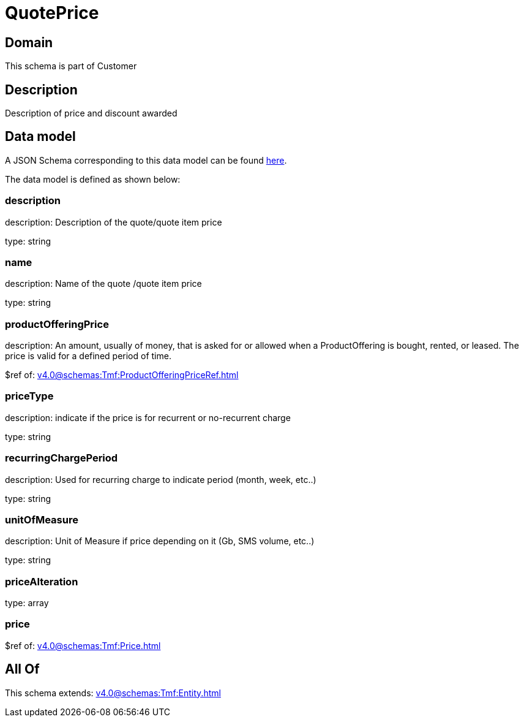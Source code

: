 = QuotePrice

[#domain]
== Domain

This schema is part of Customer

[#description]
== Description

Description of price and discount awarded


[#data_model]
== Data model

A JSON Schema corresponding to this data model can be found https://tmforum.org[here].

The data model is defined as shown below:


=== description
description: Description of the quote/quote item price

type: string


=== name
description: Name of the quote /quote item price

type: string


=== productOfferingPrice
description: An amount, usually of money, that is asked for or allowed when a ProductOffering is bought, rented, or leased. The price is valid for a defined period of time.

$ref of: xref:v4.0@schemas:Tmf:ProductOfferingPriceRef.adoc[]


=== priceType
description: indicate if the price is for recurrent or no-recurrent charge

type: string


=== recurringChargePeriod
description: Used for recurring charge to indicate period (month, week, etc..)

type: string


=== unitOfMeasure
description: Unit of Measure if price depending on it (Gb, SMS volume, etc..)

type: string


=== priceAlteration
type: array


=== price
$ref of: xref:v4.0@schemas:Tmf:Price.adoc[]


[#all_of]
== All Of

This schema extends: xref:v4.0@schemas:Tmf:Entity.adoc[]
